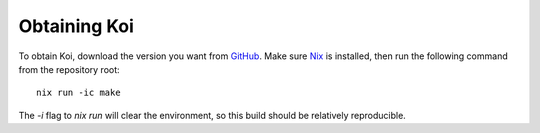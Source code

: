 Obtaining Koi
=============

To obtain Koi, download the version you want from GitHub_.
Make sure Nix_ is installed,
then run the following command
from the repository root::

    nix run -ic make

The *-i* flag to *nix run* will clear the environment,
so this build should be relatively reproducible.

.. todo:: Document where to find the build output.

.. _GitHub: https://github.com/chloekek/koi
.. _Nix: https://nixos.org/nix
